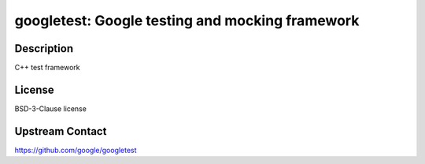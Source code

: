 googletest: Google testing and mocking framework
================================================

Description
-----------

C++ test framework


License
-------

BSD-3-Clause license


Upstream Contact
----------------

https://github.com/google/googletest

